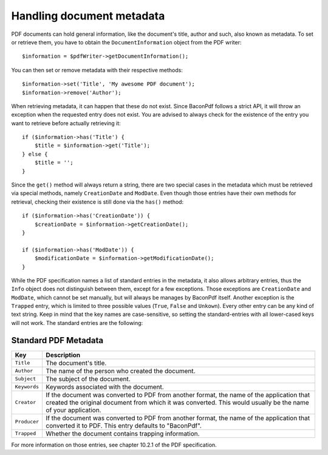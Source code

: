 Handling document metadata
==========================

PDF documents can hold general information, like the document's title, author and such, also known as metadata. To set
or retrieve them, you have to obtain the ``DocumentInformation`` object from the PDF writer::

    $information = $pdfWriter->getDocumentInformation();

You can then set or remove metadata with their respective methods::

    $information->set('Title', 'My awesome PDF document');
    $information->remove('Author');

When retrieving metadata, it can happen that these do not exist. Since BaconPdf follows a strict API, it will throw an
exception when the requested entry does not exist. You are advised to always check for the existence of the entry you
want to retrieve before actually retrieving it::

    if ($information->has('Title') {
        $title = $information->get('Title');
    } else {
        $title = '';
    }

Since the ``get()`` method will always return a string, there are two special cases in the metadata which must be
retrieved via special methods, namely ``CreationDate`` and ``ModDate``. Even though those entries have their own methods
for retrieval, checking their existence is still done via the ``has()`` method::

    if ($information->has('CreationDate')) {
        $creationDate = $information->getCreationDate();
    }

    if ($information->has('ModDate')) {
        $modificationDate = $information->getModificationDate();
    }

While the PDF specification names a list of standard entries in the metadata, it also allows arbitrary entries, thus the
``Info`` object does not distinguish between them, except for a few exceptions. Those exceptions are ``CreationDate`` and
``ModDate``, which cannot be set manually, but will always be manages by BaconPdf itself. Another exception is the
``Trapped`` entry, which is limited to three possible values (``True``, ``False`` and ``Unkown``). Every other entry can
be any kind of text string. Keep in mind that the key names are case-sensitive, so setting the standard-entries with all
lower-cased keys will not work. The standard entries are the following:

Standard PDF Metadata
---------------------

.. list-table::
   :widths: 1 9
   :header-rows: 1

   * - Key
     - Description
   * - ``Title``
     - The document's title.
   * - ``Author``
     - The name of the person who created the document.
   * - ``Subject``
     - The subject of the document.
   * - ``Keywords``
     - Keywords associated with the document.
   * - ``Creator``
     - If the document was converted to PDF from another format, the name of the application that created the original
       document from which it was converted. This would usually be the name of your application.
   * - ``Producer``
     - If the document was converted to PDF from another format, the name of the application that converted it to PDF.
       This entry defaults to "BaconPdf".
   * - ``Trapped``
     - Whether the document contains trapping information.

For more information on those entries, see chapter 10.2.1 of the PDF specification.
